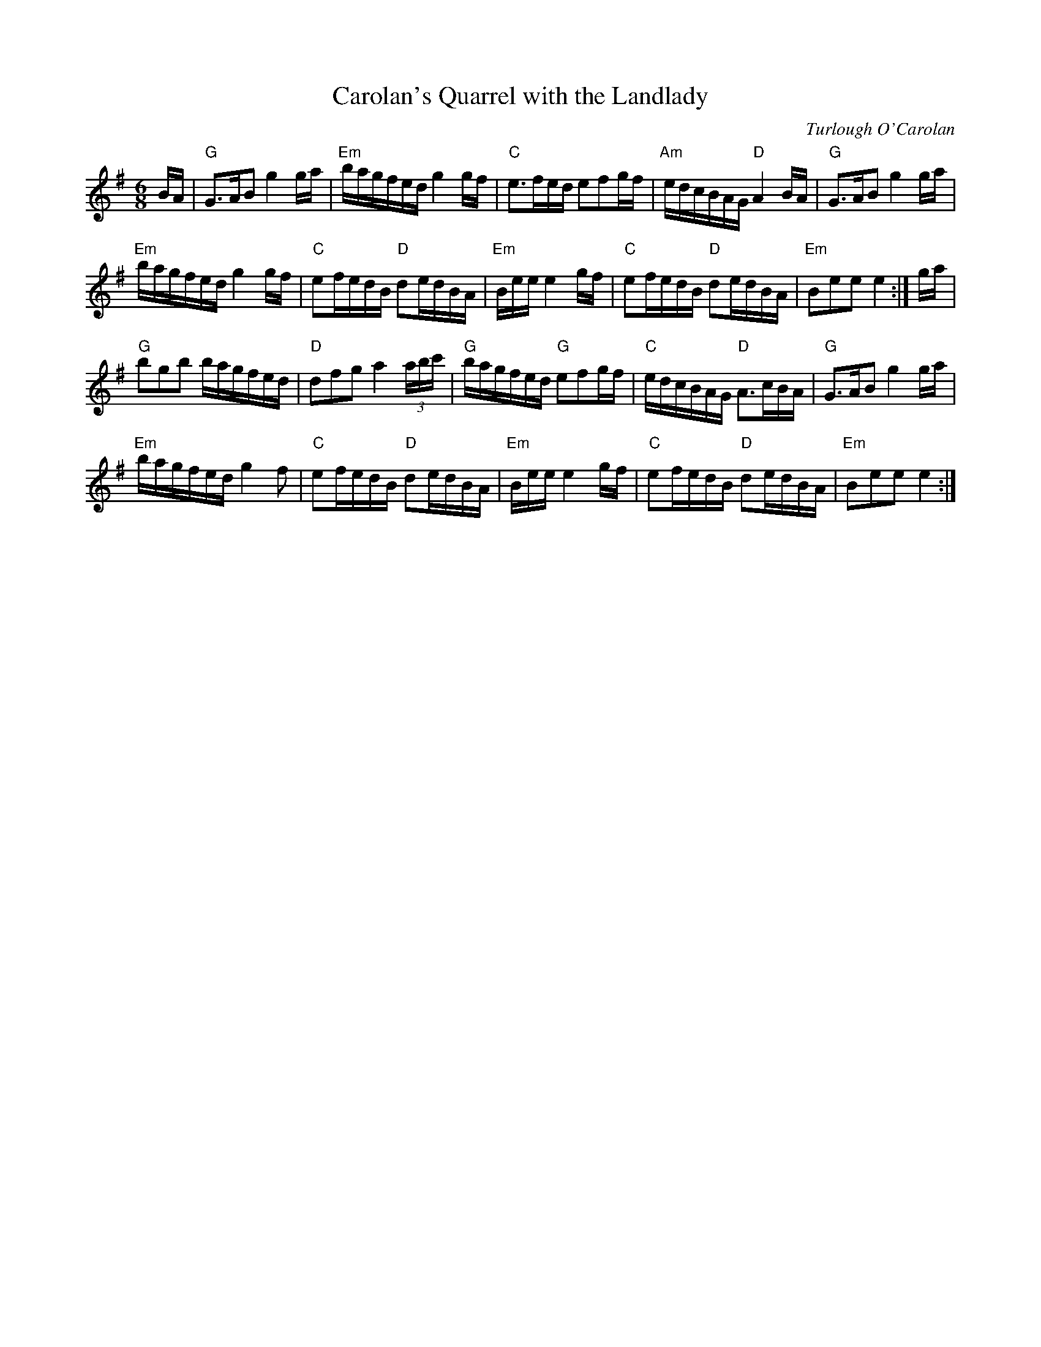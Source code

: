 X:1
T:Carolan's Quarrel with the Landlady
C:Turlough O'Carolan
L:1/16
M:6/8
I:linebreak $
K:Emin
V:1 treble 
V:1
 BA |"G" G2>A2B2 g4 ga |"Em" bagfed g4 gf |"C" e2>f2ed e2f2gf |"Am" edcBAG"D" A4 BA | %5
"G" G2>A2B2 g4 ga |$"Em" bagfed g4 gf |"C" e2fedB"D" d2edBA |"Em" Bee e4 gf |"C" e2fedB"D" d2edBA | %10
"Em" B2e2e2 e4 :| ga |$"G" b2g2b2 bagfed |"D" d2f2g2 a4 (3abc' |"G" bagfed"G" e2f2gf | %15
"C" edcBAG"D" A2>c2BA |"G" G2>A2B2 g4 ga |$"Em" bagfed g4 f2 |"C" e2fedB"D" d2edBA | %19
"Em" Bee e4 gf |"C" e2fedB"D" d2edBA |"Em" B2e2e2 e4 :| %22
